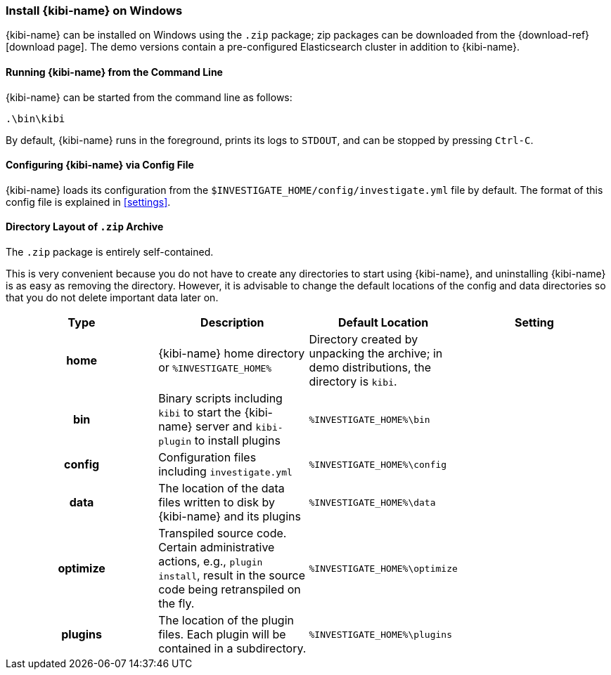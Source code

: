 [[windows]]
=== Install {kibi-name} on Windows

{kibi-name} can be installed on Windows using the `.zip` package;
zip packages can be downloaded from the {download-ref}[download page].
The demo versions contain a pre-configured Elasticsearch cluster in addition to
{kibi-name}.

[[windows-running]]
==== Running {kibi-name} from the Command Line

{kibi-name} can be started from the command line as follows:

[source,sh]
--------------------------------------------
.\bin\kibi
--------------------------------------------

By default, {kibi-name} runs in the foreground, prints its logs to `STDOUT`,
and can be stopped by pressing `Ctrl-C`.

[[windows-configuring]]
==== Configuring {kibi-name} via Config File

{kibi-name} loads its configuration from the `$INVESTIGATE_HOME/config/investigate.yml`
file by default. The format of this config file is explained in
<<settings>>.

[[windows-layout]]
==== Directory Layout of `.zip` Archive

The `.zip` package is entirely self-contained.

This is very convenient because you do not have to create any directories to
start using {kibi-name}, and uninstalling {kibi-name} is as easy as removing the directory.
However, it is advisable to change the default locations of the config and data
directories so that you do not delete important data later on.


[cols="<h,<,<m,<m",options="header",]
|=======================================================================
| Type | Description | Default Location | Setting
| home
  | {kibi-name} home directory or `%INVESTIGATE_HOME%`
 d| Directory created by unpacking the archive; in demo distributions, the
    directory is `kibi`.
 d|

| bin
  | Binary scripts including `kibi` to start the {kibi-name} server
    and `kibi-plugin` to install plugins
  | %INVESTIGATE_HOME%\bin
 d|

| config
  | Configuration files including `investigate.yml`
  | %INVESTIGATE_HOME%\config
 d|

| data
  | The location of the data files written to disk by {kibi-name} and its plugins
  | %INVESTIGATE_HOME%\data
 d|

| optimize
  | Transpiled source code. Certain administrative actions, e.g., `plugin install`,
    result in the source code being retranspiled on the fly.
  | %INVESTIGATE_HOME%\optimize
 d|

| plugins
  | The location of the plugin files. Each plugin will be contained in a subdirectory.
  | %INVESTIGATE_HOME%\plugins
 d|

|=======================================================================
